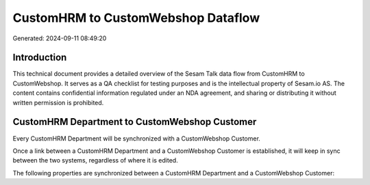 ===================================
CustomHRM to CustomWebshop Dataflow
===================================

Generated: 2024-09-11 08:49:20

Introduction
------------

This technical document provides a detailed overview of the Sesam Talk data flow from CustomHRM to CustomWebshop. It serves as a QA checklist for testing purposes and is the intellectual property of Sesam.io AS. The content contains confidential information regulated under an NDA agreement, and sharing or distributing it without written permission is prohibited.

CustomHRM Department to CustomWebshop Customer
----------------------------------------------
Every CustomHRM Department will be synchronized with a CustomWebshop Customer.

Once a link between a CustomHRM Department and a CustomWebshop Customer is established, it will keep in sync between the two systems, regardless of where it is edited.

The following properties are synchronized between a CustomHRM Department and a CustomWebshop Customer:

.. list-table::
   :header-rows: 1

   * - CustomHRM Department Property
     - CustomWebshop Customer Property
     - CustomWebshop Data Type

